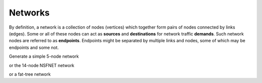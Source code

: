 Networks
========

.. nbplot::
    import trafpy.generator as tpg

By definition, a network is a collection of nodes (vertices) which together
form pairs of nodes connected by links (edges). Some or all of these nodes can 
act as **sources** and **destinations** for network traffic **demands**. Such 
network nodes are referred to as **endpoints**. Endpoints might be separated by 
multiple links and nodes, some of which may be endpoints and some not. 

Generate a simple 5-node network

.. nbplot::

    >>> network = tpg.gen_simple_network(ep_label='server', show_fig=True)

or the 14-node NSFNET network

.. nbplot::

    >>> network = tpg.gen_nsfnet_network(ep_label='server', show_fig=True)

or a fat-tree network

.. nbplot::

    >>> network = tpg.gen_fat_tree(k=4, show_fig=True)

